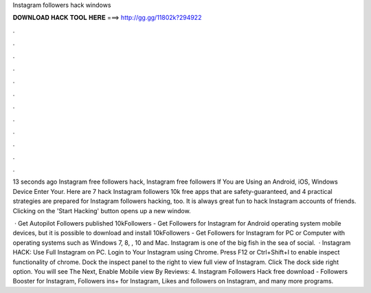 Instagram followers hack windows



𝐃𝐎𝐖𝐍𝐋𝐎𝐀𝐃 𝐇𝐀𝐂𝐊 𝐓𝐎𝐎𝐋 𝐇𝐄𝐑𝐄 ===> http://gg.gg/11802k?294922



.



.



.



.



.



.



.



.



.



.



.



.

13 seconds ago Instagram free followers hack, Instagram free followers If You are Using an Android, iOS, Windows Device Enter Your. Here are 7 hack Instagram followers 10k free apps that are safety-guaranteed, and 4 practical strategies are prepared for Instagram followers hacking, too. It is always great fun to hack Instagram accounts of friends. Clicking on the 'Start Hacking' button opens up a new window.

 · Get Autopilot Followers published 10kFollowers - Get Followers for Instagram for Android operating system mobile devices, but it is possible to download and install 10kFollowers - Get Followers for Instagram for PC or Computer with operating systems such as Windows 7, 8, , 10 and Mac. Instagram is one of the big fish in the sea of social.  · Instagram HACK: Use Full Instagram on PC. Login to Your Instagram using Chrome. Press F12 or Ctrl+Shift+I to enable inspect functionality of chrome. Dock the inspect panel to the right to view full view of Instagram. Click The dock side right option. You will see The Next, Enable Mobile view By Reviews: 4. Instagram Followers Hack free download - Followers Booster for Instagram, Followers ins+ for Instagram, Likes and followers on Instagram, and many more programs.
